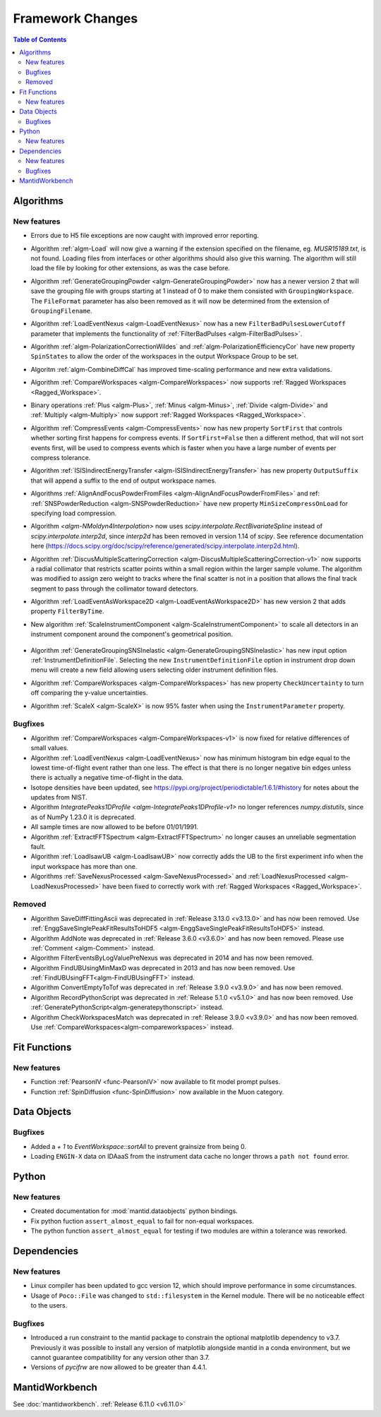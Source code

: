=================
Framework Changes
=================

.. contents:: Table of Contents
   :local:

Algorithms
----------

New features
############
- Errors due to H5 file exceptions are now caught with improved error reporting.
- Algorithm :ref:`algm-Load` will now give a warning if the extension specified on the filename, eg. `MUSR15189.txt`, is not found.
  Loading files from interfaces or other algorithms should also give this warning.
  The algorithm will still load the file by looking for other extensions, as was the case before.
- Algorithm :ref:`GenerateGroupingPowder <algm-GenerateGroupingPowder>` now has a newer version 2 that will save the grouping file with groups starting at 1 instead of 0 to make them consisted with ``GroupingWorkspace``.
  The ``FileFormat`` parameter has also been removed as it will now be determined from the extension of ``GroupingFilename``.
- Algorithm :ref:`LoadEventNexus <algm-LoadEventNexus>` now has a new ``FilterBadPulsesLowerCutoff`` parameter that implements the functionality of :ref:`FilterBadPulses <algm-FilterBadPulses>`.
- Algorithm :ref:`algm-PolarizationCorrectionWildes` and :ref:`algm-PolarizationEfficiencyCor` have new property ``SpinStates`` to allow the order of the workspaces in the output Workspace Group to be set.
- Algoritm :ref:`algm-CombineDiffCal` has improved time-scaling performance and new extra validations.
- Algorithm :ref:`CompareWorkspaces <algm-CompareWorkspaces>` now supports :ref:`Ragged Workspaces <Ragged_Workspace>`.
- Binary operations :ref:`Plus <algm-Plus>`, :ref:`Minus <algm-Minus>`, :ref:`Divide <algm-Divide>` and :ref:`Multiply <algm-Multiply>` now support :ref:`Ragged Workspaces <Ragged_Workspace>`.
- Algorithm :ref:`CompressEvents <algm-CompressEvents>` now has new property ``SortFirst`` that controls whether sorting first happens for compress events.
  If ``SortFirst=False`` then a different method, that will not sort events first, will be used to compress events which is faster when you have a large number of events per compress tolerance.
- Algorithm :ref:`ISISIndirectEnergyTransfer <algm-ISISIndirectEnergyTransfer>` has new property ``OutputSuffix`` that will append a suffix to the end of output workspace names.
- Algorithms :ref:`AlignAndFocusPowderFromFiles <algm-AlignAndFocusPowderFromFiles>` and ref: :ref:`SNSPowderReduction <algm-SNSPowderReduction>` have new property ``MinSizeCompressOnLoad`` for specifying load compression.
- Algorithm `<algm-NMoldyn4Interpolation>` now uses `scipy.interpolate.RectBivariateSpline` instead of `scipy.interpolate.interp2d`, since `interp2d` has been removed in version 1.14 of `scipy`.
  See reference documentation here (https://docs.scipy.org/doc/scipy/reference/generated/scipy.interpolate.interp2d.html).
- Algorithm :ref:`DiscusMultipleScatteringCorrection <algm-DiscusMultipleScatteringCorrection-v1>` now supports a radial collimator that restricts scatter points within a small region within the larger sample volume.
  The algorithm was modified to assign zero weight to tracks where the final scatter is not in a position that allows the final track segment to pass through the collimator toward detectors.
- Algorithm :ref:`LoadEventAsWorkspace2D <algm-LoadEventAsWorkspace2D>` has new version 2 that adds property ``FilterByTime``.
- New algorithm :ref:`ScaleInstrumentComponent <algm-ScaleInstrumentComponent>` to scale all detectors in an instrument component around the component's geometrical position.

  .. figure::  ../../images/6_11_release/ScaleInstrumentComponent.png
     :width: 400px

- Algorithm :ref:`GenerateGroupingSNSInelastic <algm-GenerateGroupingSNSInelastic>` has new input option :ref:`InstrumentDefinitionFile`.
  Selecting the new ``InstrumentDefinitionFile`` option in instrument drop down menu will create a new field allowing users selecting older instrument definition files.
- Algorithm :ref:`CompareWorkspaces <algm-CompareWorkspaces>` has new property ``CheckUncertainty`` to turn off comparing the y-value uncertainties.
- Algorithm :ref:`ScaleX <algm-ScaleX>` is now 95% faster when using the ``InstrumentParameter`` property.

Bugfixes
############
- Algorithm :ref:`CompareWorkspaces <algm-CompareWorkspaces-v1>` is now fixed for relative differences of small values.
- Algorithm :ref:`LoadEventNexus <algm-LoadEventNexus>` now has minimum histogram bin edge equal to the lowest time-of-flight event rather than one less.
  The effect is that there is no longer negative bin edges unless there is actually a negative time-of-flight in the data.
- Isotope densities have been updated, see https://pypi.org/project/periodictable/1.6.1/#history for notes about the updates from NIST.
- Algorithm `IntegratePeaks1DProfile <algm-IntegratePeaks1DProfile-v1>` no longer references `numpy.distutils`, since as of NumPy 1.23.0 it is deprecated.
- All sample times are now allowed to be before 01/01/1991.
- Algorithm :ref:`ExtractFFTSpectrum <algm-ExtractFFTSpectrum>` no longer causes an unreliable segmentation fault.
- Algorithm :ref:`LoadIsawUB <algm-LoadIsawUB>` now correctly adds the UB to the first experiment info when the input workspace has more than one.
- Algorithms :ref:`SaveNexusProcessed <algm-SaveNexusProcessed>` and :ref:`LoadNexusProcessed <algm-LoadNexusProcessed>` have been fixed to correctly work with :ref:`Ragged Workspaces <Ragged_Workspace>`.

Removed
#######
- Algorithm SaveDiffFittingAscii was deprecated in :ref:`Release 3.13.0 <v3.13.0>` and has now been removed. Use :ref:`EnggSaveSinglePeakFitResultsToHDF5 <algm-EnggSaveSinglePeakFitResultsToHDF5>` instead.
- Algorithm AddNote was deprecated in :ref:`Release 3.6.0 <v3.6.0>` and has now been removed. Please use :ref:`Comment <algm-Comment>` instead.
- Algorithm FilterEventsByLogValuePreNexus was deprecated in 2014 and has now been removed.
- Algorithm FindUBUsingMinMaxD was deprecated in 2013 and has now been removed. Use :ref:`FindUBUsingFFT<algm-FindUBUsingFFT>` instead.
- Algorithm ConvertEmptyToTof was deprecated in :ref:`Release 3.9.0 <v3.9.0>` and has now been removed.
- Algorithm RecordPythonScript was deprecated in :ref:`Release 5.1.0 <v5.1.0>` and has now been removed. Use :ref:`GeneratePythonScript<algm-generatepythonscript>` instead.
- Algorithm CheckWorkspacesMatch was deprecated in :ref:`Release 3.9.0 <v3.9.0>` and has now been removed. Use :ref:`CompareWorkspaces<algm-compareworkspaces>` instead.

Fit Functions
-------------

New features
############
- Function :ref:`PearsonIV <func-PearsonIV>` now available to fit model prompt pulses.
- Function :ref:`SpinDiffusion <func-SpinDiffusion>` now available in the Muon category.


Data Objects
------------

Bugfixes
############
- Added a `+ 1` to `EventWorkspace::sortAll` to prevent grainsize from being 0.
- Loading ``ENGIN-X`` data on IDAaaS from the instrument data cache no longer throws a ``path not found`` error.


Python
------

New features
############
- Created documentation for :mod:`mantid.dataobjects` python bindings.
- Fix python fuction ``assert_almost_equal`` to fail for non-equal workspaces.
- The python function ``assert_almost_equal`` for testing if two modules are within a tolerance was reworked.


Dependencies
------------------

New features
############
- Linux compiler has been updated to gcc version 12, which should improve performance in some circumstances.
- Usage of ``Poco::File`` was changed to ``std::filesystem`` in the Kernel module. There will be no noticeable effect to the users.

Bugfixes
############
- Introduced a run constraint to the mantid package to constrain the optional matplotlib dependency to v3.7.
  Previously it was possible to install any version of matplotlib alongside mantid in a conda environment, but we cannot guarantee compatibility for any version other than 3.7.
- Versions of `pycifrw` are now allowed to be greater than 4.4.1.


MantidWorkbench
---------------

See :doc:`mantidworkbench`.
:ref:`Release 6.11.0 <v6.11.0>`
